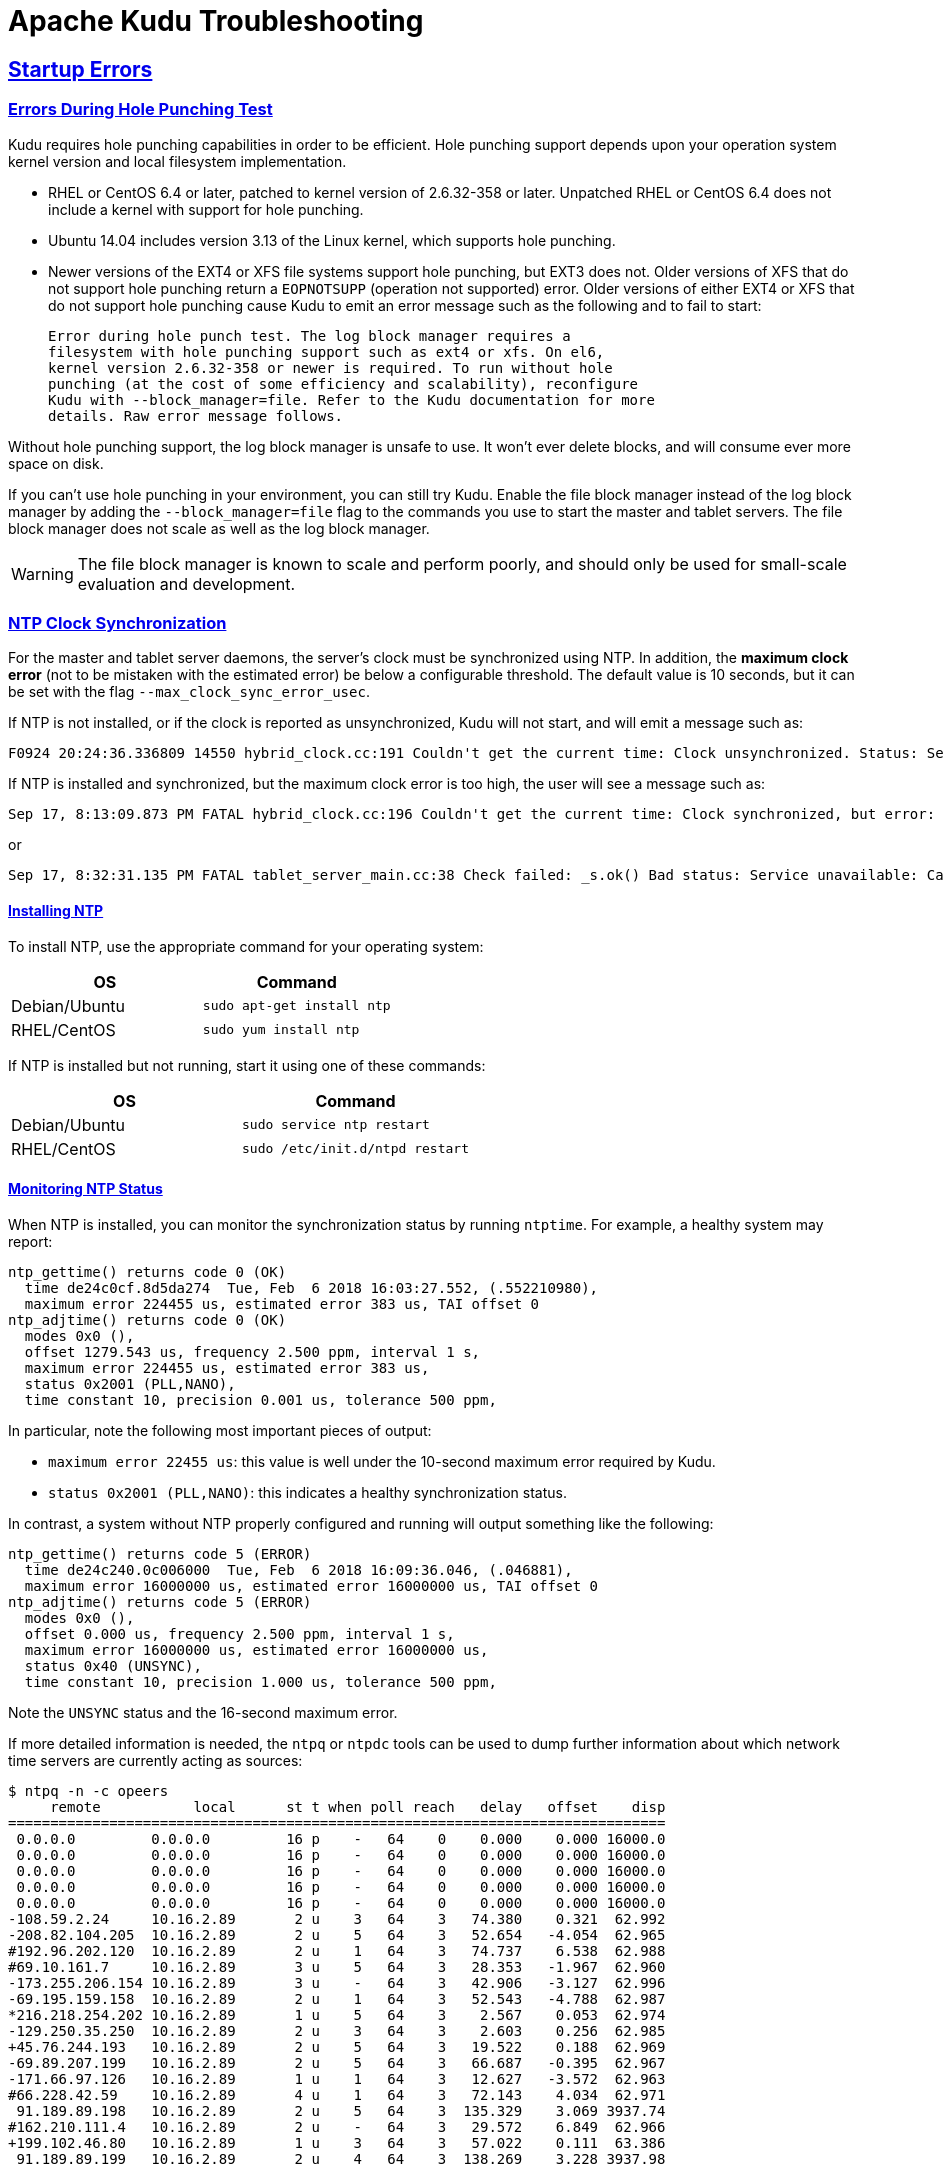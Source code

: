 // Licensed to the Apache Software Foundation (ASF) under one
// or more contributor license agreements.  See the NOTICE file
// distributed with this work for additional information
// regarding copyright ownership.  The ASF licenses this file
// to you under the Apache License, Version 2.0 (the
// "License"); you may not use this file except in compliance
// with the License.  You may obtain a copy of the License at
//
//   http://www.apache.org/licenses/LICENSE-2.0
//
// Unless required by applicable law or agreed to in writing,
// software distributed under the License is distributed on an
// "AS IS" BASIS, WITHOUT WARRANTIES OR CONDITIONS OF ANY
// KIND, either express or implied.  See the License for the
// specific language governing permissions and limitations
// under the License.

[[troubleshooting]]
= Apache Kudu Troubleshooting

:author: Kudu Team
:imagesdir: ./images
:icons: font
:toc: left
:toclevels: 2
:doctype: book
:backend: html5
:sectlinks:
:experimental:

== Startup Errors

[[req_hole_punching]]
=== Errors During Hole Punching Test

Kudu requires hole punching capabilities in order to be efficient. Hole punching support
depends upon your operation system kernel version and local filesystem implementation.

 - RHEL or CentOS 6.4 or later, patched to kernel version of 2.6.32-358 or later.
  Unpatched RHEL or CentOS 6.4 does not include a kernel with support for hole punching.
  - Ubuntu 14.04 includes version 3.13 of the Linux kernel, which supports hole punching.
  - Newer versions of the EXT4 or XFS file systems support hole punching, but EXT3 does
  not. Older versions of XFS that do not support hole punching return a `EOPNOTSUPP`
  (operation not supported) error. Older versions of either EXT4 or XFS that do
  not support hole punching cause Kudu to emit an error message such as the following
  and to fail to start:
+
----
Error during hole punch test. The log block manager requires a
filesystem with hole punching support such as ext4 or xfs. On el6,
kernel version 2.6.32-358 or newer is required. To run without hole
punching (at the cost of some efficiency and scalability), reconfigure
Kudu with --block_manager=file. Refer to the Kudu documentation for more
details. Raw error message follows.
----

Without hole punching support, the log block manager is unsafe to use. It won't
ever delete blocks, and will consume ever more space on disk.

If you can't use hole punching in your environment, you can still
try Kudu. Enable the file block manager instead of the log block manager by
adding the `--block_manager=file` flag to the commands you use to start the master
and tablet servers. The file block manager does not scale as well as the log block
manager.

WARNING: The file block manager is known to scale and perform poorly, and should
only be used for small-scale evaluation and development.

[[ntp]]
=== NTP Clock Synchronization

For the master and tablet server daemons, the server's clock must be synchronized using NTP.
In addition, the *maximum clock error* (not to be mistaken with the estimated error)
be below a configurable threshold. The default value is 10 seconds, but it can be set with the flag
`--max_clock_sync_error_usec`.

If NTP is not installed, or if the clock is reported as unsynchronized, Kudu will not
start, and will emit a message such as:

----
F0924 20:24:36.336809 14550 hybrid_clock.cc:191 Couldn't get the current time: Clock unsynchronized. Status: Service unavailable: Error reading clock. Clock considered unsynchronized.
----

If NTP is installed and synchronized, but the maximum clock error is too high,
the user will see a message such as:

----
Sep 17, 8:13:09.873 PM FATAL hybrid_clock.cc:196 Couldn't get the current time: Clock synchronized, but error: 11130000, is past the maximum allowable error: 10000000
----

or

----
Sep 17, 8:32:31.135 PM FATAL tablet_server_main.cc:38 Check failed: _s.ok() Bad status: Service unavailable: Cannot initialize clock: Cannot initialize HybridClock. Clock synchronized but error was too high (11711000 us).
----

==== Installing NTP


To install NTP, use the appropriate command for your operating system:
[cols="1,1", options="header"]
|===
| OS | Command
| Debian/Ubuntu | `sudo apt-get install ntp`
| RHEL/CentOS | `sudo yum install ntp`
|===

If NTP is installed but not running, start it using one of these commands:
[cols="1,1", options="header"]
|===
| OS | Command
| Debian/Ubuntu | `sudo service ntp restart`
| RHEL/CentOS | `sudo /etc/init.d/ntpd restart`
|===

====  Monitoring NTP Status

When NTP is installed, you can monitor the synchronization status by running
`ntptime`. For example, a healthy system may report:

----
ntp_gettime() returns code 0 (OK)
  time de24c0cf.8d5da274  Tue, Feb  6 2018 16:03:27.552, (.552210980),
  maximum error 224455 us, estimated error 383 us, TAI offset 0
ntp_adjtime() returns code 0 (OK)
  modes 0x0 (),
  offset 1279.543 us, frequency 2.500 ppm, interval 1 s,
  maximum error 224455 us, estimated error 383 us,
  status 0x2001 (PLL,NANO),
  time constant 10, precision 0.001 us, tolerance 500 ppm,
----

In particular, note the following most important pieces of output:

- `maximum error 22455 us`: this value is well under the 10-second maximum error required
  by Kudu.
- `status 0x2001 (PLL,NANO)`: this indicates a healthy synchronization status.

In contrast, a system without NTP properly configured and running will output
something like the following:

----
ntp_gettime() returns code 5 (ERROR)
  time de24c240.0c006000  Tue, Feb  6 2018 16:09:36.046, (.046881),
  maximum error 16000000 us, estimated error 16000000 us, TAI offset 0
ntp_adjtime() returns code 5 (ERROR)
  modes 0x0 (),
  offset 0.000 us, frequency 2.500 ppm, interval 1 s,
  maximum error 16000000 us, estimated error 16000000 us,
  status 0x40 (UNSYNC),
  time constant 10, precision 1.000 us, tolerance 500 ppm,
----

Note the `UNSYNC` status and the 16-second maximum error.

If more detailed information is needed, the `ntpq` or `ntpdc` tools
can be used to dump further information about which network time servers
are currently acting as sources:

----
$ ntpq -n -c opeers
     remote           local      st t when poll reach   delay   offset    disp
==============================================================================
 0.0.0.0         0.0.0.0         16 p    -   64    0    0.000    0.000 16000.0
 0.0.0.0         0.0.0.0         16 p    -   64    0    0.000    0.000 16000.0
 0.0.0.0         0.0.0.0         16 p    -   64    0    0.000    0.000 16000.0
 0.0.0.0         0.0.0.0         16 p    -   64    0    0.000    0.000 16000.0
 0.0.0.0         0.0.0.0         16 p    -   64    0    0.000    0.000 16000.0
-108.59.2.24     10.16.2.89       2 u    3   64    3   74.380    0.321  62.992
-208.82.104.205  10.16.2.89       2 u    5   64    3   52.654   -4.054  62.965
#192.96.202.120  10.16.2.89       2 u    1   64    3   74.737    6.538  62.988
#69.10.161.7     10.16.2.89       3 u    5   64    3   28.353   -1.967  62.960
-173.255.206.154 10.16.2.89       3 u    -   64    3   42.906   -3.127  62.996
-69.195.159.158  10.16.2.89       2 u    1   64    3   52.543   -4.788  62.987
*216.218.254.202 10.16.2.89       1 u    5   64    3    2.567    0.053  62.974
-129.250.35.250  10.16.2.89       2 u    3   64    3    2.603    0.256  62.985
+45.76.244.193   10.16.2.89       2 u    5   64    3   19.522    0.188  62.969
-69.89.207.199   10.16.2.89       2 u    5   64    3   66.687   -0.395  62.967
-171.66.97.126   10.16.2.89       1 u    1   64    3   12.627   -3.572  62.963
#66.228.42.59    10.16.2.89       4 u    1   64    3   72.143    4.034  62.971
 91.189.89.198   10.16.2.89       2 u    5   64    3  135.329    3.069 3937.74
#162.210.111.4   10.16.2.89       2 u    -   64    3   29.572    6.849  62.966
+199.102.46.80   10.16.2.89       1 u    3   64    3   57.022    0.111  63.386
 91.189.89.199   10.16.2.89       2 u    4   64    3  138.269    3.228 3937.98
----

TIP: Depending on the specific version of NTP, the correct command may be either
`ntpq -n -c opeers` or `ntpq -n -c lpeers`.


[NOTE]
****
.Using `chrony` for time synchronization

Some operating systems offer `chrony` as an alternative to `ntpd` for network time
synchronization. Kudu has been tested most thoroughly using `ntpd` and use of
`chrony` is considered experimental.

In order to use `chrony` for synchronization, `chrony.conf` must be configured
with the `rtcsync` option.
****

==== NTP Configuration Best Practices

In order to provide stable time synchronization with low maximum error, follow
these best NTP configuration best practices.

*Always configure at least four time sources for NTP.* In addition to providing
redundancy in case one or more time sources becomes unavailable, The NTP protocol is
designed to increase its accuracy with a diversity of sources. Even if your organization
provides one or more local time servers, configuring additional remote servers is highly
recommended for a robust setup.

*Pick servers in your server's local geography.* For example, if your servers are located
in Europe, pick servers from the European NTP pool. If your servers are running in a public
cloud environment, consult the cloud provider's documentation for a recommended NTP setup.
Many cloud providers offer highly accurate clock synchronization as a service.

*Use the `iburst` option for faster synchronization at startup*. The `iburst` option
instructs `ntpd` to send an initial "burst" of time queries at startup. This typically
results in a faster time synchronization when a machine restarts.

An example NTP server list may appear as follows:

----
# Use my organization's internal NTP servers.
server ntp1.myorg.internal iburst
server ntp2.myorg.internal iburst
# Provide several public pool servers for
# redundancy and robustness.
server 0.pool.ntp.org iburst
server 1.pool.ntp.org iburst
server 2.pool.ntp.org iburst
server 3.pool.ntp.org iburst
----

TIP: After configuring NTP, use the `ntpq` tool described above to verify that `ntpd` was
able to connect to a variety of peers. If no public peers appear, it is possiblbe that
the NTP protocol is being blocked by a firewall or other network connectivity issue.

==== Troubleshooting NTP Stability Problems

As of Kudu 1.6.0, Kudu daemons are able to continue to operate during a brief loss of
NTP synchronization. If NTP synchronization is lost for several hours, however, daemons
may crash. If a daemon crashes due to NTP synchronization issues, consult the `ERROR` log
for a dump of related information which may help to diagnose the issue.

TIP: Kudu 1.5.0 and earlier versions were less resilient to brief NTP outages. In
addition, they contained a link:https://issues.apache.org/jira/browse/KUDU-2209[bug]
which could cause Kudu to incorrectly measure the maximum error, resulting in
crashes. If you experience crashes related to clock synchronization on these
earlier versions of Kudu and it appears that the system's NTP configuration is correct,
consider upgrading to Kudu 1.6.0 or later.

TIP: NTP requires a network connection and may take a few minutes to synchronize the clock
at startup. In some cases a spotty network connection may make NTP report the clock as unsynchronized.
A common, though temporary, workaround for this is to restart NTP with one of the commands above.


[[crash_reporting]]
== Reporting Kudu Crashes

Kudu uses the
link:https://chromium.googlesource.com/breakpad/breakpad/[Google Breakpad]
library to generate a minidump whenever Kudu experiences a crash. These
minidumps are typically only a few MB in size and are generated even if core
dump generation is disabled. At this time, generating minidumps is only
possible in Kudu on Linux builds.

A minidump file contains important debugging information about the process that
crashed, including shared libraries loaded and their versions, a list of
threads running at the time of the crash, the state of the processor registers
and a copy of the stack memory for each thread, and CPU and operating system
version information.

It is also possible to force Kudu to create a minidump without killing the
process by sending a `USR1` signal to the `kudu-tserver` or `kudu-master`
process. For example:

[source,bash]
----
sudo pkill -USR1 kudu-tserver
----

By default, Kudu stores its minidumps in a subdirectory of its configured glog
directory called `minidumps`. This location can be customized by setting the
`--minidump_path` flag. Kudu will retain only a certain number of minidumps
before deleting the oldest ones, in an effort to avoid filling up the disk with
minidump files. The maximum number of minidumps that will be retained can be
controlled by setting the `--max_minidumps` gflag.

Minidumps contain information specific to the binary that created them and so
are not usable without access to the exact binary that crashed, or a very
similar binary. For more information on processing and using minidump files,
see scripts/dump_breakpad_symbols.py.

NOTE: A minidump can be emailed to a Kudu developer or attached to a JIRA in
order to help a Kudu developer debug a crash. In order for it to be useful, the
developer will need to know the exact version of Kudu and the operating system
where the crash was observed. Note that while a minidump does not contain a
heap memory dump, it does contain stack memory and therefore it is possible for
application data to appear in a minidump. If confidential or personal
information is stored on the cluster, do not share minidump files.

== Performance Troubleshooting

[[kudu_tracing]]
=== Kudu Tracing

The `kudu-master` and `kudu-tserver` daemons include built-in tracing support
based on the open source
link:https://www.chromium.org/developers/how-tos/trace-event-profiling-tool[Chromium Tracing]
framework. You can use tracing to help diagnose latency issues or other problems
on Kudu servers.

==== Accessing the tracing interface

The tracing interface is accessed via a web browser as part of the
embedded web server in each of the Kudu daemons.

.Tracing Interface URLs
[options="header"]
|===
| Daemon | URL
| Tablet Server | http://tablet-server-1.example.com:8050/tracing.html
| Master | http://master-1.example.com:8051/tracing.html
|===

WARNING: The tracing interface is known to work in recent versions of Google Chrome.
Other browsers may not work as expected.

==== Collecting a trace

After navigating to the tracing interface, click the *Record* button on the top left corner
of the screen. When beginning to diagnose a problem, start by selecting all categories.
Click *Record* to begin recording a trace.

During the trace collection, events are collected into an in-memory ring buffer.
This ring buffer is fixed in size, so it will eventually fill up to 100%. However, new events
are still being collected while older events are being removed. While recording the trace,
trigger the behavior or workload you are interested in exploring.

After collecting for several seconds, click *Stop*. The collected trace will be
downloaded and displayed. Use the *?* key to display help text about using the tracing
interface to explore the trace.

==== Saving a trace

You can save collected traces as JSON files for later analysis by clicking *Save*
after collecting the trace. To load and analyze a saved JSON file, click *Load*
and choose the file.

=== RPC Timeout Traces

If client applications are experiencing RPC timeouts, the Kudu tablet server
`WARNING` level logs should contain a log entry which includes an RPC-level trace. For example:

----
W0922 00:56:52.313848 10858 inbound_call.cc:193] Call kudu.consensus.ConsensusService.UpdateConsensus
from 192.168.1.102:43499 (request call id 3555909) took 1464ms (client timeout 1000).
W0922 00:56:52.314888 10858 inbound_call.cc:197] Trace:
0922 00:56:50.849505 (+     0us) service_pool.cc:97] Inserting onto call queue
0922 00:56:50.849527 (+    22us) service_pool.cc:158] Handling call
0922 00:56:50.849574 (+    47us) raft_consensus.cc:1008] Updating replica for 2 ops
0922 00:56:50.849628 (+    54us) raft_consensus.cc:1050] Early marking committed up to term: 8 index: 880241
0922 00:56:50.849968 (+   340us) raft_consensus.cc:1056] Triggering prepare for 2 ops
0922 00:56:50.850119 (+   151us) log.cc:420] Serialized 1555 byte log entry
0922 00:56:50.850213 (+    94us) raft_consensus.cc:1131] Marking committed up to term: 8 index: 880241
0922 00:56:50.850218 (+     5us) raft_consensus.cc:1148] Updating last received op as term: 8 index: 880243
0922 00:56:50.850219 (+     1us) raft_consensus.cc:1195] Filling consensus response to leader.
0922 00:56:50.850221 (+     2us) raft_consensus.cc:1169] Waiting on the replicates to finish logging
0922 00:56:52.313763 (+1463542us) raft_consensus.cc:1182] finished
0922 00:56:52.313764 (+     1us) raft_consensus.cc:1190] UpdateReplicas() finished
0922 00:56:52.313788 (+    24us) inbound_call.cc:114] Queueing success response
----

These traces can give an indication of which part of the request was slow. Please
include them in bug reports related to RPC latency outliers.

=== Kernel Stack Watchdog Traces

Each Kudu server process has a background thread called the Stack Watchdog, which
monitors the other threads in the server in case they have blocked for
longer-than-expected periods of time. These traces can indicate operating system issues
or bottlenecked storage.

When the watchdog thread identifies a case of thread blockage, it logs an entry
in the `WARNING` log like the following:

----
W0921 23:51:54.306350 10912 kernel_stack_watchdog.cc:111] Thread 10937 stuck at /data/kudu/consensus/log.cc:505 for 537ms:
Kernel stack:
[<ffffffffa00b209d>] do_get_write_access+0x29d/0x520 [jbd2]
[<ffffffffa00b2471>] jbd2_journal_get_write_access+0x31/0x50 [jbd2]
[<ffffffffa00fe6d8>] __ext4_journal_get_write_access+0x38/0x80 [ext4]
[<ffffffffa00d9b23>] ext4_reserve_inode_write+0x73/0xa0 [ext4]
[<ffffffffa00d9b9c>] ext4_mark_inode_dirty+0x4c/0x1d0 [ext4]
[<ffffffffa00d9e90>] ext4_dirty_inode+0x40/0x60 [ext4]
[<ffffffff811ac48b>] __mark_inode_dirty+0x3b/0x160
[<ffffffff8119c742>] file_update_time+0xf2/0x170
[<ffffffff8111c1e0>] __generic_file_aio_write+0x230/0x490
[<ffffffff8111c4c8>] generic_file_aio_write+0x88/0x100
[<ffffffffa00d3fb1>] ext4_file_write+0x61/0x1e0 [ext4]
[<ffffffff81180f5b>] do_sync_readv_writev+0xfb/0x140
[<ffffffff81181ee6>] do_readv_writev+0xd6/0x1f0
[<ffffffff81182046>] vfs_writev+0x46/0x60
[<ffffffff81182102>] sys_pwritev+0xa2/0xc0
[<ffffffff8100b072>] system_call_fastpath+0x16/0x1b
[<ffffffffffffffff>] 0xffffffffffffffff

User stack:
    @       0x3a1ace10c4  (unknown)
    @          0x1262103  (unknown)
    @          0x12622d4  (unknown)
    @          0x12603df  (unknown)
    @           0x8e7bfb  (unknown)
    @           0x8f478b  (unknown)
    @           0x8f55db  (unknown)
    @          0x12a7b6f  (unknown)
    @       0x3a1b007851  (unknown)
    @       0x3a1ace894d  (unknown)
    @              (nil)  (unknown)
----

These traces can be useful for diagnosing root-cause latency issues when they are caused by systems
below Kudu, such as disk controllers or file systems.

[[memory_limits]]
=== Memory Limits

Kudu has a hard and soft memory limit. The hard memory limit is the maximum amount a Kudu process
is allowed to use, and is controlled by the `--memory_limit_hard_bytes` flag. The soft memory limit
is a percentage of the hard memory limit, controlled by the flag `memory_limit_soft_percentage` and
with a default value of 80%, that determines the amount of memory a process may use before it will
start rejecting some write operations.

If the logs or RPC traces contain messages like

----
Service unavailable: Soft memory limit exceeded (at 96.35% of capacity)
----

then Kudu is rejecting writes due to memory backpressure. This may result in write timeouts. There
are several ways to relieve the memory pressure on Kudu:

- If the host has more memory available for Kudu, increase `--memory_limit_hard_bytes`.
- Increase the rate at which Kudu can flush writes from memory to disk by increasing the number of
  disks or increasing the number of maintenance manager threads `--maintenance_manager_num_threads`.
  Generally, the recommended ratio of maintenance manager threads to data directories is 1:3.
- Reduce the volume of writes flowing to Kudu on the application side.

[[heap_sampling]]
=== Heap Sampling

For advanced debugging of memory usage, administrators may enable heap sampling on Kudu daemons.
This allows Kudu developers to associate memory usage with the specific lines of code and data
structures responsible. When reporting a bug related to memory usage or an apparent memory leak,
heap profiling can give quantitative data to pinpoint the issue.

WARNING: Heap sampling is an advanced troubleshooting technique and may cause performance
degradation or instability of the Kudu service. Currently it is not recommended to enable this
in a production environment unless specifically requested by the Kudu development team.

To enable heap sampling on a Kudu daemon, pass the flag `--heap-sample-every-n-bytes=524588`.
If heap sampling is enabled, the current sampled heap occupancy can be retrieved over HTTP
by visiting `http://tablet-server.example.com:8050/pprof/heap` or
`http://master.example.com:8051/pprof/heap`. The output is a machine-readable dump of the
stack traces with their associated heap usage.

Rather than visiting the heap profile page directly in a web browser, it is typically
more useful to use the `pprof` tool that is distributed as part of the `gperftools`
open source project. For example, a developer with a local build tree can use the
following command to collect the sampled heap usage and output an SVG diagram:

----
thirdparty/installed/uninstrumented/bin/pprof -svg  'http://localhost:8051/pprof/heap' > /tmp/heap.svg
----

The resulting SVG may be visualized in a web browser or sent to the Kudu community to help
troubleshoot memory occupancy issues.

TIP: Heap samples contain only summary information about allocations and do not contain any
_data_ from the heap. It is safe to share heap samples in public without fear of exposing
confidential or sensitive data.

[[disk_issues]]
=== Disk Issues

When Kudu starts, it checks each configured data directory, expecting either for all to be
initialized or for all to be empty. If a server fails to start with a log message like

----
Check failed: _s.ok() Bad status: Already present: FS layout already exists; not overwriting existing layout: FSManager roots already exist: /data0/kudu/data
----

then this precondition has failed. This could be because Kudu was configured with non-empty data
directories on first startup, or because a previously-running, healthy Kudu process was restarted
and at least one data directory was deleted or is somehow corrupted, perhaps because of a disk
error. If in the latter situation, consult the
link:administration.html#change_dir_config[Changing Directory Configurations] documentation.

== Issues using Kudu

[[hive_handler]]
=== ClassNotFoundException: com.cloudera.kudu.hive.KuduStorageHandler

Users will encounter this exception when trying to use a Kudu table via Hive. This
is not a case of a missing jar, but simply that Impala stores Kudu metadata in
Hive in a format that's unreadable to other tools, including Hive itself and Spark.
There is no workaround for Hive users. Spark users need to create temporary tables.
